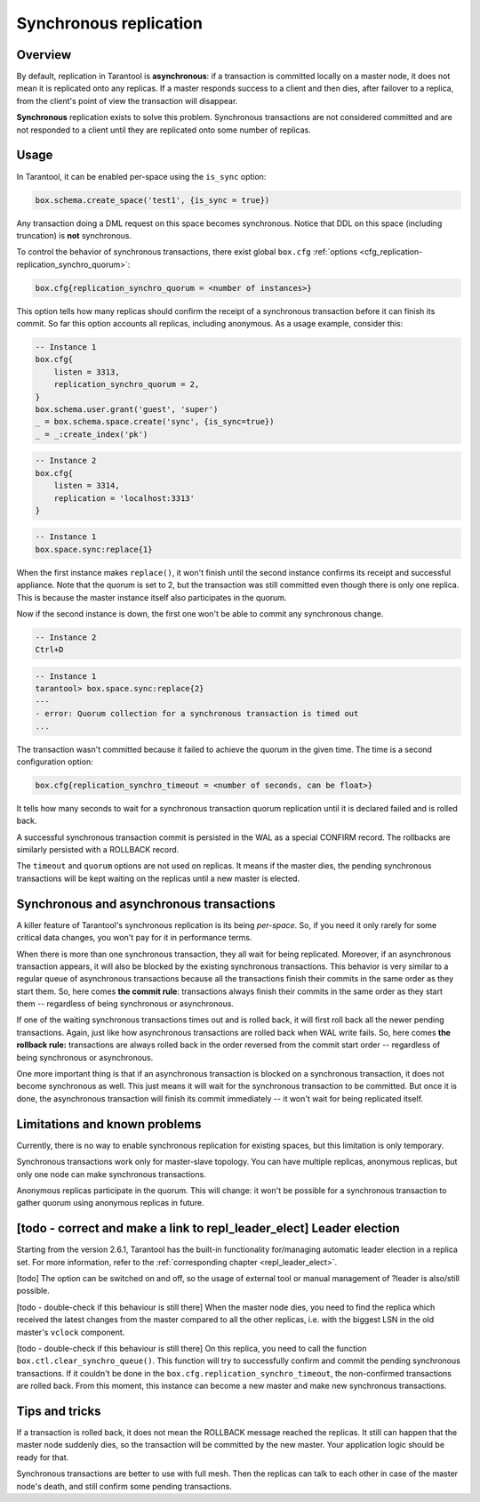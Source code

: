 .. _repl_sync:

================================================================================
Synchronous replication
================================================================================

--------------------------------------------------------------------------------
Overview
--------------------------------------------------------------------------------

By default, replication in Tarantool is **asynchronous**: if a transaction
is committed locally on a master node, it does not mean it is replicated onto any
replicas. If a master responds success to a client and then dies, after failover
to a replica, from the client's point of view the transaction will disappear.

**Synchronous** replication exists to solve this problem. Synchronous transactions
are not considered committed and are not responded to a client until they are
replicated onto some number of replicas.

--------------------------------------------------------------------------------
Usage
--------------------------------------------------------------------------------

In Tarantool, it can be enabled per-space using the ``is_sync`` option:

.. code-block:: lua

    box.schema.create_space('test1', {is_sync = true})

Any transaction doing a DML request on this space becomes synchronous.
Notice that DDL on this space (including truncation) is **not** synchronous.

To control the behavior of synchronous transactions, there exist global
``box.cfg`` :ref:`options <cfg_replication-replication_synchro_quorum>`:

.. code-block:: lua

    box.cfg{replication_synchro_quorum = <number of instances>}

This option tells how many replicas should confirm the receipt of a synchronous
transaction before it can finish its commit. So far this option accounts all
replicas, including anonymous. As a usage example, consider this:

.. code-block:: lua

    -- Instance 1
    box.cfg{
        listen = 3313,
        replication_synchro_quorum = 2,
    }
    box.schema.user.grant('guest', 'super')
    _ = box.schema.space.create('sync', {is_sync=true})
    _ = _:create_index('pk')

.. code-block:: lua

    -- Instance 2
    box.cfg{
        listen = 3314,
        replication = 'localhost:3313'
    }

.. code-block:: lua

    -- Instance 1
    box.space.sync:replace{1}

When the first instance makes ``replace()``, it won't finish until the second
instance confirms its receipt and successful appliance. Note that the quorum is
set to 2, but the transaction was still committed even though there is only one
replica. This is because the master instance itself also participates in the quorum.

Now if the second instance is down, the first one won't be able to commit any
synchronous change.

.. code-block:: lua

    -- Instance 2
    Ctrl+D

.. code-block:: tarantoolsession

    -- Instance 1
    tarantool> box.space.sync:replace{2}
    ---
    - error: Quorum collection for a synchronous transaction is timed out
    ...

The transaction wasn't committed because it failed to achieve the quorum in the
given time. The time is a second configuration option:

.. code-block:: lua

    box.cfg{replication_synchro_timeout = <number of seconds, can be float>}

It tells how many seconds to wait for a synchronous transaction quorum
replication until it is declared failed and is rolled back.

A successful synchronous transaction commit is persisted in the WAL as a special
CONFIRM record. The rollbacks are similarly persisted with a ROLLBACK record.

The ``timeout`` and ``quorum`` options are not used on replicas. It means if
the master dies, the pending synchronous transactions will be kept waiting on
the replicas until a new master is elected.

--------------------------------------------------------------------------------
Synchronous and asynchronous transactions
--------------------------------------------------------------------------------

A killer feature of Tarantool's synchronous replication is its being *per-space*.
So, if you need it only rarely for some critical data changes, you won't pay for
it in performance terms.

When there is more than one synchronous transaction, they all wait for being
replicated. Moreover, if an asynchronous transaction appears, it will
also be blocked by the existing synchronous transactions. This behavior is very
similar to a regular queue of asynchronous transactions because all the transactions
finish their commits in the same order as they start them.
So, here comes **the commit rule**:
transactions always finish their commits in the same order as they start
them  -- regardless of being synchronous or asynchronous.

If one of the waiting synchronous transactions times out and is rolled back, it
will first roll back all the newer pending transactions. Again, just like how
asynchronous transactions are rolled back when WAL write fails.
So, here comes **the rollback rule:**
transactions are always rolled back in the order reversed from the commit start
order -- regardless of being synchronous or asynchronous.

One more important thing is that if an asynchronous transaction is blocked on
a synchronous transaction, it does not become synchronous as well.
This just means it will wait for the synchronous transaction to be committed.
But once it is done, the asynchronous transaction will finish its commit
immediately -- it won't wait for being replicated itself.

--------------------------------------------------------------------------------
Limitations and known problems
--------------------------------------------------------------------------------

Currently, there is no way to enable synchronous replication for existing spaces,
but this limitation is only temporary.

Synchronous transactions work only for master-slave topology. You can have multiple
replicas, anonymous replicas, but only one node can make synchronous transactions.

Anonymous replicas participate in the quorum. This will change: it won't be possible
for a synchronous transaction to gather quorum using anonymous replicas in future.

--------------------------------------------------------------------------------
[todo - correct and make a link to repl_leader_elect] Leader election
--------------------------------------------------------------------------------

Starting from the version 2.6.1, Tarantool has the built-in functionality
for/managing automatic leader election in a replica set. For more information,
refer to the :ref:`corresponding chapter <repl_leader_elect>`.

[todo]
The option can be switched on and off, so the usage of external tool or manual
management of ?leader is also/still possible.

[todo - double-check if this behaviour is still there]
When the master node dies, you need to find the replica which received the latest
changes from the master compared to all the other replicas, i.e. with the biggest
LSN in the old master's ``vclock`` component.

[todo - double-check if this behaviour is still there]
On this replica, you need to call the function ``box.ctl.clear_synchro_queue()``.
This function will try to successfully confirm and commit the pending synchronous
transactions. If it couldn't be done in the ``box.cfg.replication_synchro_timeout``,
the non-confirmed transactions are rolled back. From this moment, this instance
can become a new master and make new synchronous transactions.

--------------------------------------------------------------------------------
Tips and tricks
--------------------------------------------------------------------------------

If a transaction is rolled back, it does not mean the ROLLBACK message reached
the replicas. It still can happen that the master node suddenly dies, so the
transaction will be committed by the new master. Your application logic should be
ready for that.

Synchronous transactions are better to use with full mesh. Then the replicas can
talk to each other in case of the master node's death, and still confirm some
pending transactions.

